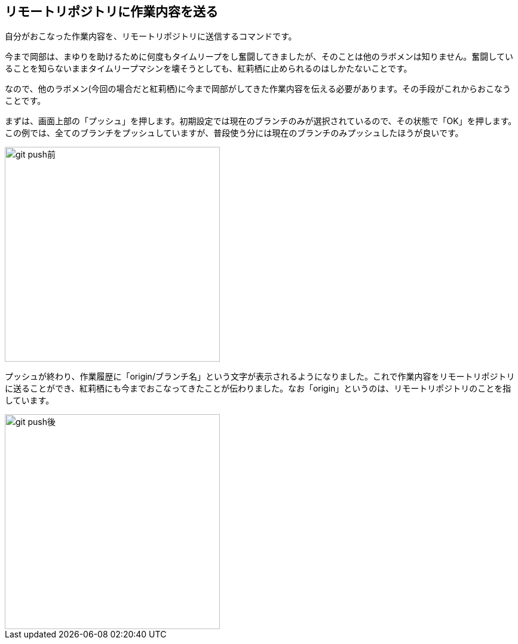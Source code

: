 [[git-push]]

## リモートリポジトリに作業内容を送る

自分がおこなった作業内容を、リモートリポジトリに送信するコマンドです。

今まで岡部は、まゆりを助けるために何度もタイムリープをし奮闘してきましたが、そのことは他のラボメンは知りません。奮闘していることを知らないままタイムリープマシンを壊そうとしても、紅莉栖に止められるのはしかたないことです。

なので、他のラボメン(今回の場合だと紅莉栖)に今まで岡部がしてきた作業内容を伝える必要があります。その手段がこれからおこなうことです。

まずは、画面上部の「プッシュ」を押します。初期設定では現在のブランチのみが選択されているので、その状態で「OK」を押します。この例では、全てのブランチをプッシュしていますが、普段使う分には現在のブランチのみプッシュしたほうが良いです。

image::img/git-push-branch-select.jpg[git push前, 360]

プッシュが終わり、作業履歴に「origin/ブランチ名」という文字が表示されるようになりました。これで作業内容をリモートリポジトリに送ることができ、紅莉栖にも今までおこなってきたことが伝わりました。なお「origin」というのは、リモートリポジトリのことを指しています。

image::img/git-push-after.jpg[git push後, 360]
